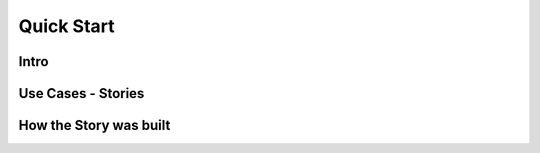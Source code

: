 Quick Start
===========

Intro
-----

Use Cases - Stories
-------------------


How the Story was built
-----------------------
